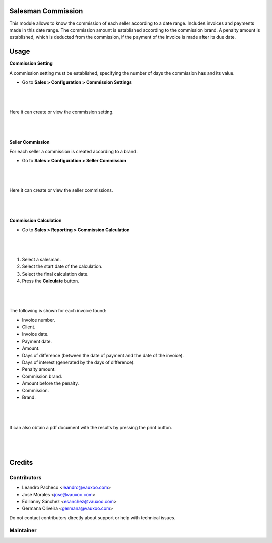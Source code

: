 Salesman Commission
===================

This module allows to know the commission of each seller according to a date range.
Includes invoices and payments made in this date range. The commission amount
is established according to the commission brand.
A penalty amount is established, which is deducted from the commission, if the payment of the invoice is made after its due date.

Usage
=====

**Commission Setting**

A commission setting must be established, specifying the number of days the commission has and its value.

- Go to **Sales > Configuration > Commission Settings**

|

    .. figure:: ../sale_commission/static/src/img/commission_settings_menu.png
       :align: center

|

Here it can create or view the commission setting.

|

    .. figure:: ../sale_commission/static/src/img/commission_settings_new.png
       :align: center

|

**Seller Commission**

For each seller a commission is created according to a brand.

- Go to **Sales > Configuration > Seller Commission**

|

    .. figure:: ../sale_commission/static/src/img/sellercommission_menu.png
       :align: center

|

Here it can create or view the seller commissions.

|

    .. figure:: ../sale_commission/static/src/img/seller_commission_view.png
       :align: center

|

**Commission Calculation**

- Go to **Sales > Reporting > Commission Calculation**

|

    .. figure:: ../sale_commission/static/src/img/commission_calculate_menu.png
       :align: center

|

1. Select a salesman.
2. Select the start date of the calculation.
3. Select the final calculation date.
4. Press the **Calculate** button.

|

    .. figure:: ../sale_commission/static/src/img/steps_to_calculate.png
       :align: center

|

The following is shown for each invoice found:

- Invoice number.
- Client.
- Invoice date.
- Payment date.
- Amount.
- Days of difference (between the date of payment and the date of the invoice).
- Days of interest (generated by the days of difference).
- Penalty amount.
- Commission brand.
- Amount before the penalty.
- Commission.
- Brand.

|

    .. figure:: ../sale_commission/static/src/img/commission_results.png
       :align: center

|

It can also obtain a pdf document with the results by pressing the print button.

|

.. figure:: ../sale_commission/static/src/img/report.png
   :align: center

|


Credits
=======

Contributors
------------
* Leandro Pacheco <leandro@vauxoo.com>
* José Morales <jose@vauxoo.com>
* Edilianny Sánchez <esanchez@vauxoo.com>
* Germana Oliveira <germana@vauxoo.com>

Do not contact contributors directly about support or help with technical issues.

Maintainer
----------

.. image:: https://s3.amazonaws.com/s3.vauxoo.com/description_logo.png
   :alt: Vauxoo
   :target: https://vauxoo.com
